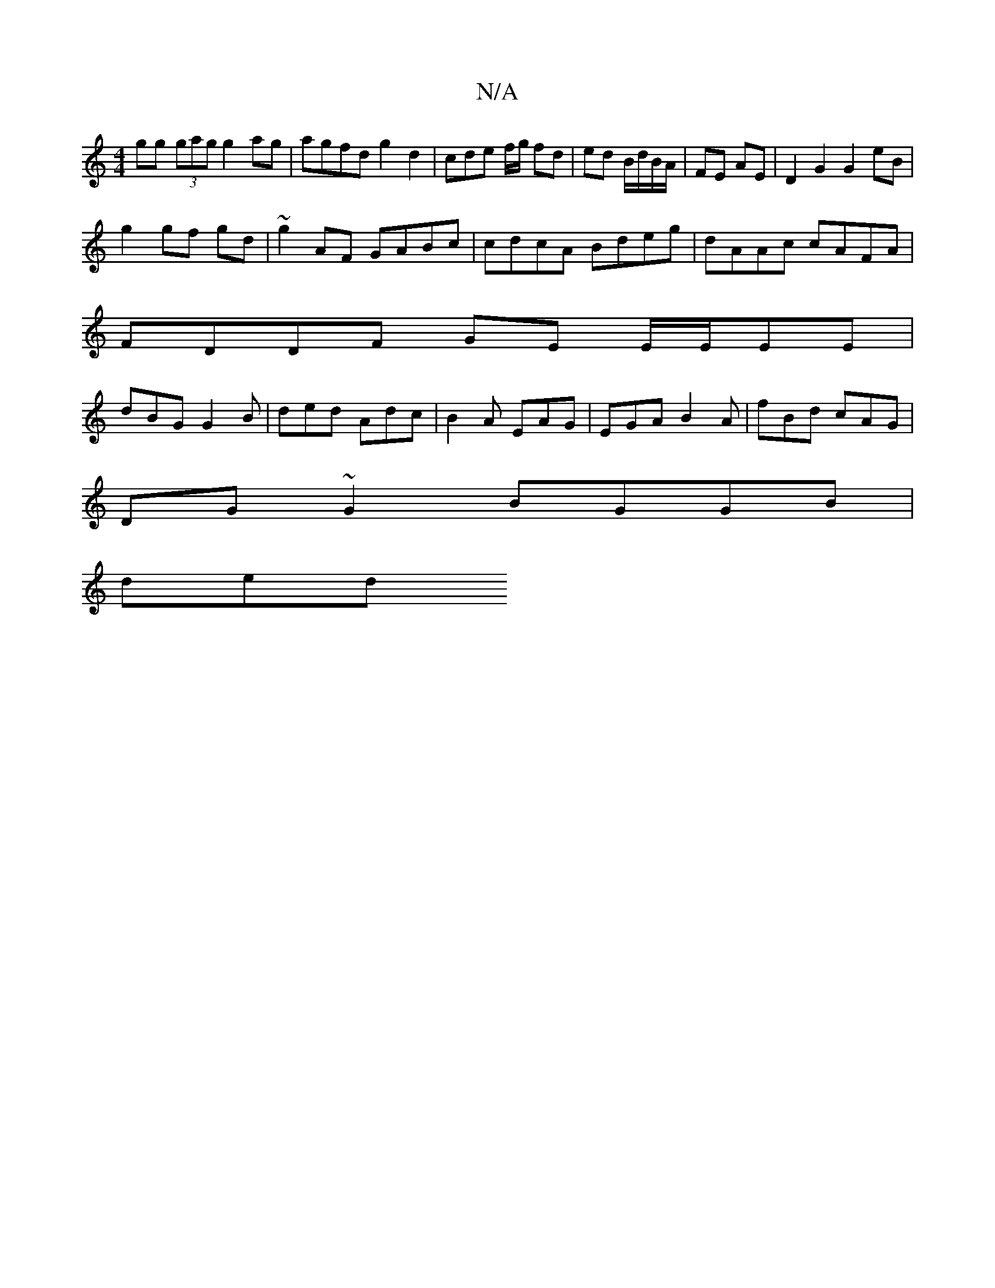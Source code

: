 X:1
T:N/A
M:4/4
R:N/A
K:Cmajor
 gg (3gag g2 ag | agfd g2 d2 | cdre f/g/ fd | ed B/d/B/A/ | FE AE |D2 G2 G2 eB|
g2 gf gd|~g2AF GABc | cdcA Bdeg | dAAc cAFA |
FDDF GE E/2E/2EE|
dBG G2B|ded Adc|B2A EAG|EGA B2A|fBd cAG|
DG~G2 BGGB|
ded